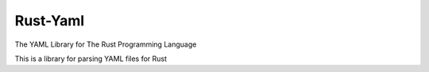 Rust-Yaml
=========

The YAML Library for The Rust Programming Language

This is a library for parsing YAML files for Rust

